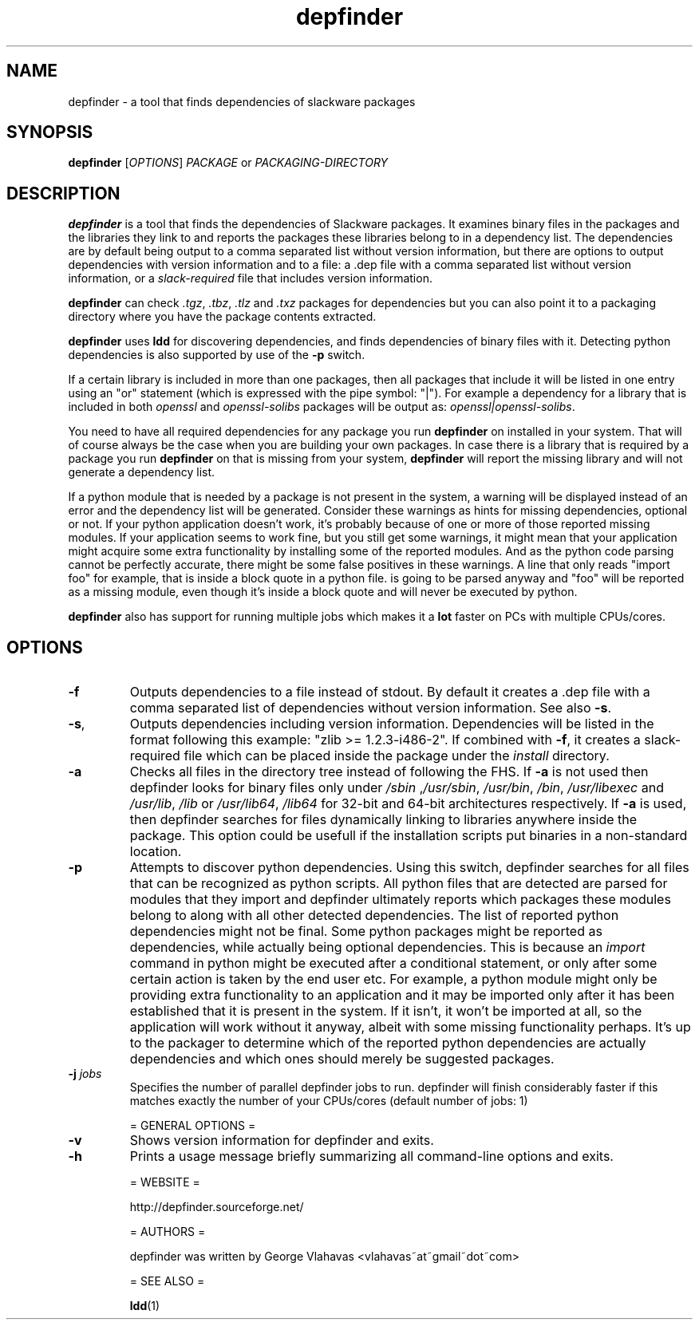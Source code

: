 .TH "depfinder" 1 "02/13/2011" "George Vlahavas"

.SH NAME
.P
depfinder \- a tool that finds dependencies of slackware packages

.SH SYNOPSIS
.P
\fBdepfinder\fR [\fIOPTIONS\fR] \fIPACKAGE\fR or \fIPACKAGING\-DIRECTORY\fR

.SH DESCRIPTION
.P
\fBdepfinder\fR is a tool that finds the dependencies of Slackware packages.
It examines binary files in the packages and the libraries they link to and
reports the packages these libraries belong to in a dependency list.
The dependencies are by default being output to a comma separated
list without version information, but there are options to output
dependencies with version information and to a file: a .dep file
with a comma separated list without version information, or a
\fIslack\-required\fR file that includes version information.

.P
\fBdepfinder\fR can check \fI.tgz\fR, \fI.tbz\fR, \fI.tlz\fR and \fI.txz\fR
packages for dependencies
but you can also point it to a packaging directory where you have the
package contents extracted.

.P
\fBdepfinder\fR uses \fBldd\fR for discovering dependencies, and finds
dependencies of binary files with it. Detecting python dependencies is
also  supported by use of the \fB\-p\fR switch.

.P
If a certain library is included in more than one packages, then all
packages that include it will be listed in one entry using an "or"
statement (which is expressed with the pipe symbol: "|"). For example a
dependency for a library that is included in both \fIopenssl\fR and
\fIopenssl\-solibs\fR packages will be output as:
\fIopenssl|openssl\-solibs\fR.

.P
You need to have all required dependencies for any package you run
\fBdepfinder\fR on installed in your system. That will of course always be
the case when you are building your own packages. In case there is a
library that is required by a package you run \fBdepfinder\fR on that is
missing from your system, \fBdepfinder\fR will report the missing library
and will not generate a dependency list.

.P
If a python module that is needed by a package is not present in the
system, a warning will be displayed instead of an error and the
dependency list will be generated. Consider these warnings as hints for
missing dependencies, optional or not. If your python application doesn't
work, it's probably because of one or more of those reported missing
modules. If your application seems to work fine, but you still get some
warnings, it might mean that your application might acquire some extra
functionality by installing some of the reported modules. And as the
python code parsing cannot be perfectly accurate, there might be some
false positives in these warnings. A line that only reads "import foo"
for example, that is inside a block quote in a python file. is going to be
parsed anyway and "foo" will be reported as a missing module, even
though it's inside a block quote and will never be executed by python.

.P
\fBdepfinder\fR also has support for running multiple jobs which makes it
a \fBlot\fR faster on PCs with multiple CPUs/cores.

.SH OPTIONS
.TP
\fB\-f\fR
Outputs dependencies to a file instead of stdout. By default it creates a
\&.dep file with a comma separated list of dependencies without version
information. See also \fB\-s\fR.

.TP
\fB\-s\fR,
Outputs dependencies including version information. Dependencies will be
listed in the format following this example: "zlib >= 1.2.3\-i486\-2". If
combined with \fB\-f\fR, it creates a slack\-required file which can be
placed inside the package under the \fIinstall\fR directory.

.TP
\fB\-a\fR
Checks all files in the directory tree instead of following the FHS. If
\fB\-a\fR is not used then depfinder looks for binary files only under
\fI/sbin\fR ,\fI/usr/sbin\fR, \fI/usr/bin\fR, \fI/bin\fR, \fI/usr/libexec\fR and
\fI/usr/lib\fR, \fI/lib\fR or \fI/usr/lib64\fR, \fI/lib64\fR for 32\-bit and
64\-bit architectures respectively. If \fB\-a\fR is used, then depfinder
searches for files dynamically linking to libraries anywhere inside the
package. This option could be usefull if the installation scripts put
binaries in a non\-standard location.

.TP
\fB\-p\fR
Attempts to discover python dependencies. Using this switch, depfinder
searches for all files that can be recognized as python scripts.
All python files that are detected are parsed for modules that they
import and depfinder ultimately reports which packages these modules
belong to along with all other detected dependencies. The list of
reported python dependencies might not be final. Some python
packages might be reported as dependencies, while actually being
optional dependencies. This is because an \fIimport\fR command in python
might be executed after a conditional statement, or only after some
certain action is taken by the end user etc. For example, a python
module might only be providing extra functionality to an application and
it may be imported only after it has been established that it is
present in the system. If it isn't, it won't be imported at all, so the
application will work without it anyway, albeit with some missing
functionality perhaps. It's up to the packager to determine which of
the reported python dependencies are actually dependencies and which
ones should merely be suggested packages.

.TP
\fB\-j\fR \fIjobs\fR
Specifies the number of parallel depfinder jobs to run. depfinder will
finish considerably faster if this matches exactly the number of your
CPUs/cores (default number of jobs: 1)

= GENERAL OPTIONS =

.TP
\fB\-v\fR
Shows version information for depfinder and exits.

.TP
\fB\-h\fR
Prints a usage message briefly summarizing all command\-line options
and exits.

= WEBSITE =

http://depfinder.sourceforge.net/

= AUTHORS =

depfinder was written by George Vlahavas <vlahavas~at~gmail~dot~com>

= SEE ALSO =

\fBldd\fR(1)


.\" man code generated by txt2tags 2.5 (http://txt2tags.sf.net)
.\" cmdline: txt2tags depfinder.t2t

